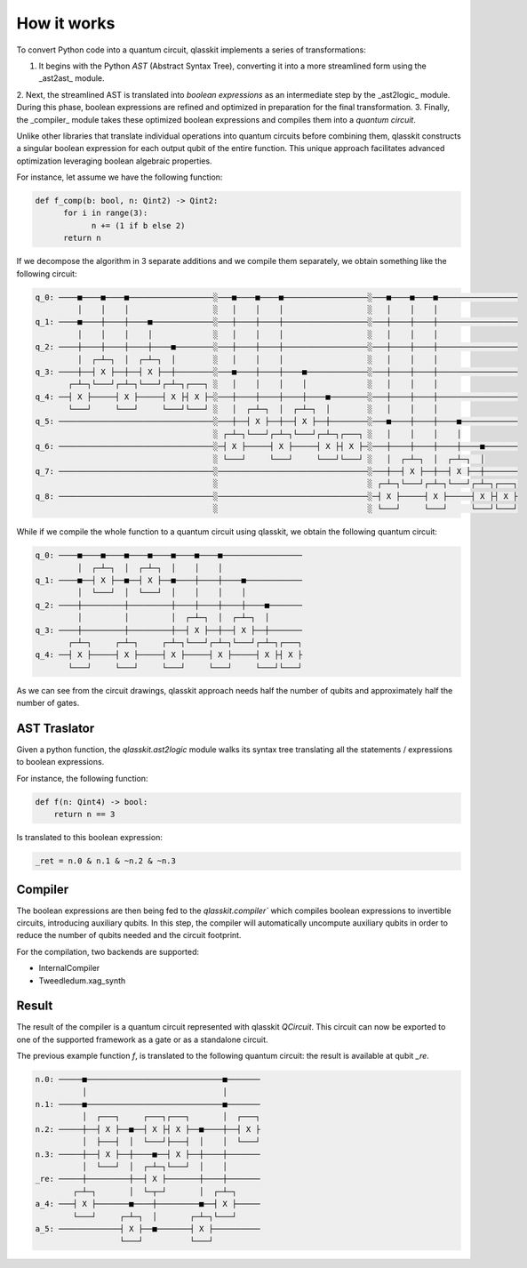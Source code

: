 How it works
============

To convert Python code into a quantum circuit, qlasskit implements a series of transformations:

1. It begins with the Python *AST* (Abstract Syntax Tree), converting it into a more streamlined form using the _ast2ast_ module. 
2. Next, the streamlined AST is translated into *boolean expressions* as an intermediate step by the _ast2logic_ module. 
During this phase, boolean expressions are refined and optimized in preparation for the final transformation.
3. Finally, the _compiler_ module takes these optimized boolean expressions and compiles them into a 
*quantum circuit*.

Unlike other libraries that translate individual operations into quantum circuits before combining them, 
qlasskit constructs a singular boolean expression for each output qubit of the entire function. 
This unique approach facilitates advanced optimization leveraging boolean algebraic properties.


For instance, let assume we have the following function:

.. code-block:: python

      def f_comp(b: bool, n: Qint2) -> Qint2:
            for i in range(3):
                  n += (1 if b else 2)
            return n

If we decompose the algorithm in 3 separate additions and we compile them separately, we obtain something like the 
following circuit:

.. code-block:: text

      q_0: ────■────■────■──────────────────░───■────■────■──────────────────░───■────■────■─────────────────
               │    │    │                  ░   │    │    │                  ░   │    │    │                 
      q_1: ────■────┼────┼────■─────────────░───┼────┼────┼──────────────────░───┼────┼────┼─────────────────
               │    │    │    │             ░   │    │    │                  ░   │    │    │                 
      q_2: ────┼────┼────┼────┼────■────────░───┼────┼────┼──────────────────░───┼────┼────┼─────────────────
               │  ┌─┴─┐  │  ┌─┴─┐  │        ░   │    │    │                  ░   │    │    │                 
      q_3: ────┼──┤ X ├──┼──┤ X ├──┼────────░───■────┼────┼────■─────────────░───┼────┼────┼─────────────────
             ┌─┴─┐└───┘┌─┴─┐└───┘┌─┴─┐┌───┐ ░   │    │    │    │             ░   │    │    │                 
      q_4: ──┤ X ├─────┤ X ├─────┤ X ├┤ X ├─░───┼────┼────┼────┼────■────────░───┼────┼────┼─────────────────
             └───┘     └───┘     └───┘└───┘ ░   │  ┌─┴─┐  │  ┌─┴─┐  │        ░   │    │    │                 
      q_5: ─────────────────────────────────░───┼──┤ X ├──┼──┤ X ├──┼────────░───■────┼────┼────■────────────
                                            ░ ┌─┴─┐└───┘┌─┴─┐└───┘┌─┴─┐┌───┐ ░   │    │    │    │            
      q_6: ─────────────────────────────────░─┤ X ├─────┤ X ├─────┤ X ├┤ X ├─░───┼────┼────┼────┼────■───────
                                            ░ └───┘     └───┘     └───┘└───┘ ░   │  ┌─┴─┐  │  ┌─┴─┐  │       
      q_7: ─────────────────────────────────░────────────────────────────────░───┼──┤ X ├──┼──┤ X ├──┼───────
                                            ░                                ░ ┌─┴─┐└───┘┌─┴─┐└───┘┌─┴─┐┌───┐
      q_8: ─────────────────────────────────░────────────────────────────────░─┤ X ├─────┤ X ├─────┤ X ├┤ X ├
                                            ░                                ░ └───┘     └───┘     └───┘└───┘




While if we compile the whole function to a quantum circuit using qlasskit, we obtain the following quantum circuit:

.. code-block:: text

      q_0: ────■────■────■────■────■────■────■─────────────────
               │  ┌─┴─┐  │  ┌─┴─┐  │    │    │                 
      q_1: ────■──┤ X ├──■──┤ X ├──■────┼────┼────■────────────
               │  └───┘  │  └───┘  │    │    │    │            
      q_2: ────┼─────────┼─────────┼────┼────┼────┼────■───────
               │         │         │  ┌─┴─┐  │  ┌─┴─┐  │       
      q_3: ────┼─────────┼─────────┼──┤ X ├──┼──┤ X ├──┼───────
             ┌─┴─┐     ┌─┴─┐     ┌─┴─┐└───┘┌─┴─┐└───┘┌─┴─┐┌───┐
      q_4: ──┤ X ├─────┤ X ├─────┤ X ├─────┤ X ├─────┤ X ├┤ X ├
             └───┘     └───┘     └───┘     └───┘     └───┘└───┘


As we can see from the circuit drawings, qlasskit approach needs half the number of qubits and approximately half the number of gates.


AST Traslator
-----------------
Given a python function, the `qlasskit.ast2logic` module walks its syntax tree translating all the statements / 
expressions to boolean expressions.


For instance, the following function:

.. code-block:: python

    def f(n: Qint4) -> bool:
        return n == 3

Is translated to this boolean expression:

.. code-block:: python

    _ret = n.0 & n.1 & ~n.2 & ~n.3


Compiler
------------
The boolean expressions are then being fed to the `qlasskit.compiler`` which compiles boolean expressions
to invertible circuits, introducing auxiliary qubits. In this step, the compiler will automatically uncompute 
auxiliary qubits in order to reduce the number of qubits needed and the circuit footprint. 

For the compilation, two backends are supported:

- InternalCompiler
- Tweedledum.xag_synth


Result 
------

The result of the compiler is a quantum circuit represented with qlasskit `QCircuit`. This circuit
can now be exported to one of the supported framework as a gate or as a standalone circuit.


The previous example function `f`, is translated to the following quantum circuit: the 
result is available at qubit `_re`.


.. code-block:: text

      n.0: ─────■─────────────────────────────■───────
                │                             │       
      n.1: ─────■─────────────────────────────■───────
                │  ┌───┐     ┌───┐┌───┐       │  ┌───┐
      n.2: ─────┼──┤ X ├──■──┤ X ├┤ X ├──■────┼──┤ X ├
                │  ├───┤  │  └───┘├───┤  │    │  └───┘
      n.3: ─────┼──┤ X ├──┼────■──┤ X ├──┼────┼───────
                │  └───┘  │  ┌─┴─┐└───┘  │    │       
      _re: ─────┼─────────┼──┤ X ├───────┼────┼───────
              ┌─┴─┐       │  └─┬─┘       │  ┌─┴─┐     
      a_4: ───┤ X ├───────■────┼─────────■──┤ X ├─────
              └───┘     ┌─┴─┐  │       ┌─┴─┐└───┘     
      a_5: ─────────────┤ X ├──■───────┤ X ├──────────
                        └───┘          └───┘          

